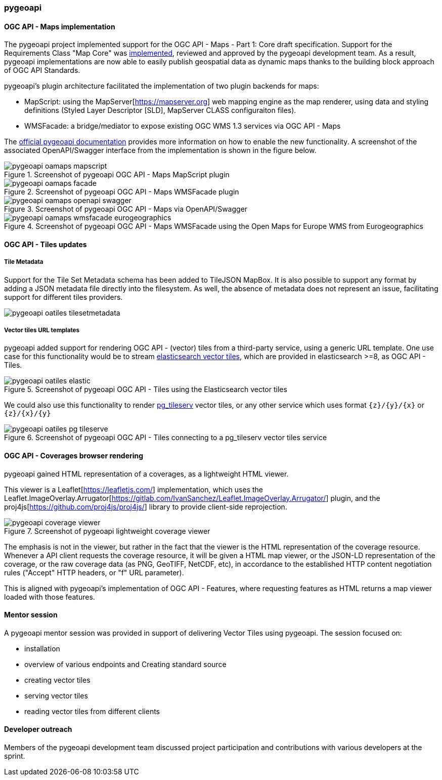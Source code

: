 === pygeoapi

==== OGC API - Maps implementation

The pygeoapi project implemented support for the OGC API - Maps - Part 1: Core draft specification.  Support for the Requirements Class "Map Core" was https://github.com/geopython/pygeoapi/pull/1048[implemented], reviewed and approved by the pygeoapi development team. As a result, pygeoapi implementations are now able to easily publish geospatial data as dynamic maps thanks to the building block approach of OGC API Standards.

pygeoapi's plugin architecture facilitated the implementation of two plugin backends for maps:

- MapScript: using the MapServer[https://mapserver.org] web mapping engine as the map renderer, using data and styling definitions (Styled Layer Descriptor [SLD], MapServer CLASS configuraiton files).
- WMSFacade: a bridge/mediator to expose existing OGC WMS 1.3 services via OGC API - Maps

The https://docs.pygeoapi.io/en/latest/data-publishing/ogcapi-maps.html[official pygeoapi documentation] provides more information on how to enable the new functionality. A screenshot of the associated OpenAPI/Swagger interface from the implementation is shown in the figure below.

[[img_pygeoapi]]
.Screenshot of pygeoapi OGC API - Maps MapScript plugin
image::../images/pygeoapi-oamaps-mapscript.png[align="center"]

.Screenshot of pygeoapi OGC API - Maps WMSFacade plugin
image::../images/pygeoapi-oamaps-facade.png[align="center"]

.Screenshot of pygeoapi OGC API - Maps via OpenAPI/Swagger
image::../images/pygeoapi-oamaps-openapi-swagger.png[align="center"]

.Screenshot of pygeoapi OGC API - Maps WMSFacade using the Open Maps for Europe WMS from Eurogeographics
image::../images/pygeoapi-oamaps-wmsfacade-eurogeographics.png[align="center"]

==== OGC API - Tiles updates

===== Tile Metadata

Support for the Tile Set Metadata schema has been added to TileJSON MapBox. It is also possible to support any format by adding a JSON metadata file directly into the filesystem. As well, the absence of metadata does not represent an issue, facilitating support for different tiles providers.

image::../images/pygeoapi-oatiles-tilesetmetadata.png[align="center"]

===== Vector tiles URL templates

pygeoapi added support for rendering OGC API - (vector) tiles from a third-party service, using a generic URL template. One use case for this functionality would be to stream https://www.elastic.co/guide/en/elasticsearch/reference/current/search-vector-tile-api.html[elasticsearch vector tiles], which are provided in elasticsearch >=8, as OGC API - Tiles.

.Screenshot of pygeoapi OGC API - Tiles using the Elasticsearch vector tiles
image::../images/pygeoapi-oatiles-elastic.png[align="center"]

We could also use this functionality to render https://access.crunchydata.com/documentation/pg_tileserv/1.0.8/introduction/[pg_tileserv] vector tiles, or any other service which uses format `{z}/{y}/{x}` or `{z}/{x}/{y}`

.Screenshot of pygeoapi OGC API - Tiles connecting to a pg_tileserv vector tiles service
image::../images/pygeoapi-oatiles-pg_tileserve.png[align="center"]

==== OGC API - Coverages browser rendering

pygeoapi gained HTML representation of a coverages, as a lightweight HTML viewer.

This viewer is a Leaflet[https://leafletjs.com/] implementation, which uses the Leaflet.ImageOverlay.Arrugator[https://gitlab.com/IvanSanchez/Leaflet.ImageOverlay.Arrugator/] plugin, and the proj4js[https://github.com/proj4js/proj4js/] library to provide client-side reprojection.

.Screenshot of pygeoapi lightweight coverage viewer
image::../images/pygeoapi-coverage-viewer.png[align="center"]

The emphasis is not in the viewer, but rather in the fact that the viewer is the HTML representation of the coverage resource. Whenever a API client requests the coverage resource, it will be given a HTML map viewer, or the JSON-LD representation of the coverage, or the raw coverage data (as PNG, GeoTIFF, NetCDF, etc), in accordance to the established HTTP content negotiation rules ("Accept" HTTP headers, or "f" URL parameter).

This is aligned with pygeoapi's implementation of OGC API - Features, where requesting features as HTML returns a map viewer loaded with those features.

==== Mentor session

A pygeoapi mentor session was provided in support of delivering Vector Tiles using pygeoapi.  The session focused on:

- installation
- overview of various endpoints and Creating standard source
- creating vector tiles
- serving vector tiles
- reading vector tiles from different clients

==== Developer outreach

Members of the pygeoapi development team discussed project participation and contributions with various developers at the sprint.
